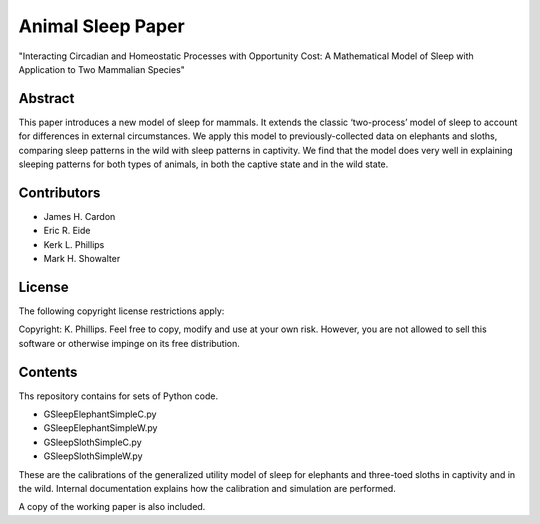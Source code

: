 ==================
Animal Sleep Paper
==================
"Interacting Circadian and Homeostatic Processes with Opportunity Cost: A Mathematical Model of Sleep with Application to Two Mammalian Species"


Abstract
========
This paper introduces a new model of sleep for mammals. It extends the classic ‘two-process’ model of sleep to account for differences in external circumstances. We apply this model to previously-collected data on elephants and sloths, comparing sleep patterns in the wild with sleep patterns in captivity. We find that the model does very well in explaining sleeping patterns for both types of animals, in both the captive state and in the wild state. 


Contributors
============
- James H. Cardon
- Eric R. Eide
- Kerk L. Phillips
- Mark H. Showalter


License
=======
The following copyright license restrictions apply:

Copyright: K. Phillips.  Feel free to copy, modify and use at your own risk.  However, you are not allowed to sell this software or otherwise impinge on its free distribution.


Contents
========
Ths repository contains for sets of Python code.

- GSleepElephantSimpleC.py
- GSleepElephantSimpleW.py
- GSleepSlothSimpleC.py
- GSleepSlothSimpleW.py

These are the calibrations of the generalized utility model of sleep for elephants and three-toed sloths in captivity and in the wild.  Internal documentation explains how the calibration and simulation are performed.

A copy of the working paper is also included.